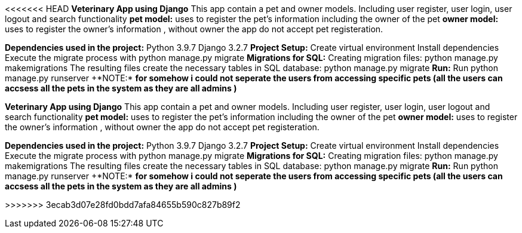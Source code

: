 <<<<<<< HEAD
*Veterinary App using Django*
This app contain a pet and  owner models. Including user register, user login, user logout and search functionality
*pet model:*
uses to register the pet's information including the owner of the pet
*owner model:*
uses to register the owner's information , without owner the app do not accept pet registeration.


*Dependencies used in the project:*
Python 3.9.7
Django 3.2.7
*Project Setup:*
Create virtual environment
Install dependencies
Execute the migrate process with python manage.py migrate
*Migrations for SQL:*
Creating migration files: python manage.py makemigrations
The resulting files create the necessary tables in SQL database: python manage.py migrate
*Run:*
Run python manage.py runserver
+++*NOTE:*++
*for somehow i could not seperate the users from accessing specific pets (all the users can accsess all the pets in the system as they are all admins )*

=======
*Veterinary App using Django*
This app contain a pet and  owner models. Including user register, user login, user logout and search functionality
*pet model:*
uses to register the pet's information including the owner of the pet
*owner model:*
uses to register the owner's information , without owner the app do not accept pet registeration.


*Dependencies used in the project:*
Python 3.9.7
Django 3.2.7
*Project Setup:*
Create virtual environment
Install dependencies
Execute the migrate process with python manage.py migrate
*Migrations for SQL:*
Creating migration files: python manage.py makemigrations
The resulting files create the necessary tables in SQL database: python manage.py migrate
*Run:*
Run python manage.py runserver
+++*NOTE:*++
*for somehow i could not seperate the users from accessing specific pets (all the users can accsess all the pets in the system as they are all admins )*

>>>>>>> 3ecab3d07e28fd0bdd7afa84655b590c827b89f2
